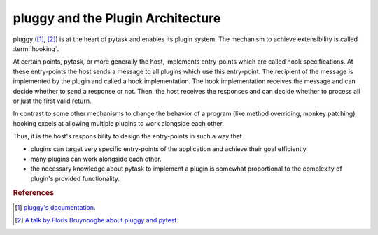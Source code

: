 .. _pluggy:

pluggy and the Plugin Architecture
==================================

pluggy ([1]_, [2]_) is at the heart of pytask and enables its plugin system. The
mechanism to achieve extensibility is called :term:`hooking`.

At certain points, pytask, or more generally the host, implements entry-points which are
called hook specifications. At these entry-points the host sends a message to all
plugins which use this entry-point. The recipient of the message is implemented by the
plugin and called a hook implementation. The hook implementation receives the message
and can decide whether to send a response or not. Then, the host receives the responses
and can decide whether to process all or just the first valid return.

In contrast to some other mechanisms to change the behavior of a program (like method
overriding, monkey patching), hooking excels at allowing multiple plugins to work
alongside each other.

Thus, it is the host's responsibility to design the entry-points in such a way that

- plugins can target very specific entry-points of the application and achieve their
  goal efficiently.
- many plugins can work alongside each other.
- the necessary knowledge about pytask to implement a plugin is somewhat proportional to
  the complexity of plugin's provided functionality.


.. rubric:: References

.. [1] `pluggy's documentation <https://pluggy.readthedocs.io/en/latest/>`_.

.. [2] `A talk by Floris Bruynooghe about pluggy and pytest
       <https://youtu.be/zZsNPDfOoHU>`_.
